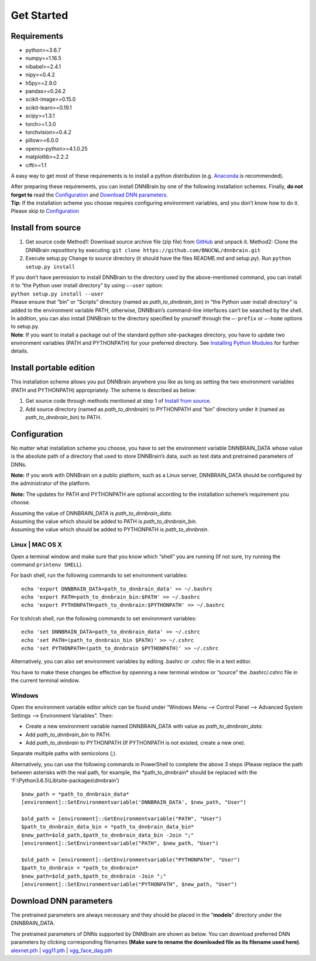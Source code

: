 Get Started
===========

Requirements
------------

-  python>=3.6.7
-  numpy==1.16.5
-  nibabel>=2.4.1
-  nipy>=0.4.2
-  h5py>=2.9.0
-  pandas>=0.24.2
-  scikit-image>=0.15.0
-  scikit-learn>=0.19.1
-  scipy>=1.3.1
-  torch>=1.3.0
-  torchvision>=0.4.2
-  pillow>=6.0.0
-  opencv-python>=4.1.0.25
-  matplotlib>=2.2.2
-  cifti>=1.1

A easy way to get most of these requirements is to install a python
distribution (e.g.
`Anaconda <https://www.anaconda.com/products/individual>`__ is
recommended).

| After preparing these requirements, you can install DNNBrain by one of
  the following installation schemes. Finally, **do not forget to** read
  the `Configuration <#configuration>`__ and `Download DNN
  parameters <#download-dnn-parameters>`__.
| **Tip:** If the installation scheme you choose requires configuring
  environment variables, and you don’t know how to do it. Please skip to
  `Configuration <#configuration>`__

Install from source
-------------------

1. Get source code
   Method1: Download source archive file (zip file) from
   `GitHub <https://github.com/BNUCNL/dnnbrain>`__ and unpack it.
   Method2: Clone the DNNBrain repostitory by executing:
   ``git clone https://github.com/BNUCNL/dnnbrain.git``
2. Execute setup.py
   Change to source directory (it should have the files README.md and
   setup.py).
   Run ``python setup.py install``

| If you don’t have permission to install DNNBrain to the directory used
  by the above-mentioned command, you can install it to “the Python user
  install directory” by using ``–-user`` option:
| ``python setup.py install --user``
| Please ensure that “bin” or “Scripts” directory (named as
  *path_to_dnnbrain_bin*) in “the Python user install directory” is
  added to the environment variable PATH, otherwise, DNNBrain’s
  command-line interfaces can’t be searched by the shell.

| In addition, you can also install DNNBrain to the directory specified
  by yourself through the ``–-prefix`` or ``–-home`` options to setup.py.
| **Note**: If you want to install a package out of the standard python
  site-packages directory, you have to update two environment variables
  (PATH and PYTHONPATH) for your preferred directory. See `Installing
  Python Modules <https://docs.python.org/3/install/index.html>`__ for
  further details.

Install portable edition
------------------------

This installation scheme allows you put DNNBrain anywhere you like as
long as setting the two environment variables (PATH and PYTHONPATH)
appropriately. The scheme is described as below:

1. Get source code through methods mentioned at step 1 of `Install from
   source <#install-from-source>`__.
2. Add source directory (named as *path_to_dnnbrain*) to PYTHONPATH and
   “bin” directory under it (named as *path_to_dnnbrain_bin*) to PATH.

Configuration
-------------

No matter what installation scheme you choose, you have to set the
environment variable DNNBRAIN_DATA whose value is the absolute path of a
directory that used to store DNNBrain’s data, such as test data and
pretrained parameters of DNNs.

**Note:** If you work with DNNBrain on a public platform, such as a
Linux server, DNNBRAIN_DATA should be configured by the administrator of
the platform.

**Note:** The updates for PATH and PYTHONPATH are optional according to
the installation scheme’s requirement you choose.

| Assuming the value of DNNBRAIN_DATA is *path_to_dnnbrain_data*.
| Assuming the value which should be added to PATH is
  *path_to_dnnbrain_bin*.
| Assuming the value which should be added to PYTHONPATH is
  *path_to_dnnbrain*.

Linux \| MAC OS X
~~~~~~~~~~~~~~~~~

Open a terminal window and make sure that you know which “shell” you are
running (If not sure, try running the command ``printenv SHELL``).

For bash shell, run the following commands to set environment variables:

::

   echo 'export DNNBRAIN_DATA=path_to_dnnbrain_data' >> ~/.bashrc
   echo 'export PATH=path_to_dnnbrain_bin:$PATH' >> ~/.bashrc
   echo 'export PYTHONPATH=path_to_dnnbrain:$PYTHONPATH' >> ~/.bashrc

For tcsh/csh shell, run the following commands to set environment
variables:

::

   echo 'set DNNBRAIN_DATA=path_to_dnnbrain_data' >> ~/.cshrc
   echo 'set PATH=(path_to_dnnbrain_bin $PATH)' >> ~/.cshrc
   echo 'set PYTHONPATH=(path_to_dnnbrain $PYTHONPATH)' >> ~/.cshrc

Alternatively, you can also set environment variables by editing .bashrc
or .cshrc file in a text editor.

You have to make these changes be effective by openning a new terminal
window or “source” the .bashrc/.cshrc file in the current terminal
window.

Windows
~~~~~~~

Open the environment variable editor which can be found under “Windows
Menu —> Control Panel —> Advanced System Settings —> Environment
Variables”. Then:

-  Create a new environment variable named DNNBRAIN_DATA with value as
   *path_to_dnnbrain_data*.
-  Add *path_to_dnnbrain_bin* to PATH.
-  Add *path_to_dnnbrain* to PYTHONPATH (If PYTHONPATH is not existed,
   create a new one).

Separate multiple paths with semicolons (;).

Alternatively, you can use the following commands in PowerShell to complete the above 3 steps (Please replace the path between asterisks with the real path, for example, the \*path_to_dnnbrain\* should be replaced with the \'F:\\Python3.6.5\\Lib\\site-packages\\dnnbrain\')

::

    $new_path = *path_to_dnnbrain_data*
    [environment]::SetEnvironmentvariable('DNNBRAIN_DATA', $new_path, "User")

    $old_path = [environment]::GetEnvironmentvariable("PATH", "User")
    $path_to_dnnbrain_data_bin = *path_to_dnnbrain_data_bin*
    $new_path=$old_path,$path_to_dnnbrain_data_bin -Join ";"
    [environment]::SetEnvironmentvariable("PATH", $new_path, "User")

    $old_path = [environment]::GetEnvironmentvariable("PYTHONPATH", "User")
    $path_to_dnnbrain = *path_to_dnnbrain*
    $new_path=$old_path,$path_to_dnnbrain -Join ";"
    [environment]::SetEnvironmentvariable("PYTHONPATH", $new_path, "User")

Download DNN parameters
-----------------------

The pretrained parameters are always necessary and they should be placed
in the “**models**” directory under the DNNBRAIN_DATA.

| The pretrained parameters of DNNs supported by DNNBrain are shown as
  below. You can download preferred DNN parameters by clicking
  corresponding filenames **(Make sure to rename the downloaded file as
  its filename used here)**.
| `alexnet.pth <https://download.pytorch.org/models/alexnet-owt-4df8aa71.pth>`__
  \|
  `vgg11.pth <https://download.pytorch.org/models/vgg11-bbd30ac9.pth>`__
  \|
  `vgg_face_dag.pth <http://www.robots.ox.ac.uk/~albanie/models/pytorch-mcn/vgg_face_dag.pth>`__
